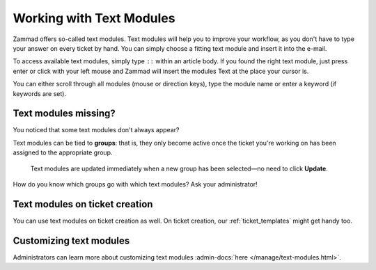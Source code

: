 Working with Text Modules
=========================

Zammad offers so-called text modules.
Text modules will help you to improve your workflow, as you don't have to type
your answer on every ticket by hand. You can simply choose a fitting text
module and insert it into the e-mail.

To access available text modules, simply type ``::`` within an article body.
If you found the right text module, just press enter or click with your left
mouse and Zammad will insert the modules Text at the place your cursor is.

.. image :: /images/advanced/text-modules/choose-text_from_text-module.png

You can either scroll through all modules (mouse or direction keys), type the
module name or enter a keyword (if keywords are set).

.. image :: /images/advanced/text-modules/using-text-modules.gif

Text modules missing?
^^^^^^^^^^^^^^^^^^^^^

You noticed that some text modules don't always appear?

Text modules can be tied to **groups**: that is, they only become active
once the ticket you're working on has been assigned to the appropriate
group.

.. figure:: /images/advanced/text-modules/group-dependent-textmodules.gif
   :alt: Group-dependent text modules

   Text modules are updated immediately when a new group has been
   selected—no need to click **Update**.

How do you know which groups go with which text modules? Ask your administrator!

Text modules on ticket creation
^^^^^^^^^^^^^^^^^^^^^^^^^^^^^^^

You can use text modules on ticket creation as well. On ticket creation,
our :ref:`ticket_templates` might get handy too.

Customizing text modules
^^^^^^^^^^^^^^^^^^^^^^^^

Administrators can learn more about customizing text modules
:admin-docs:`here </manage/text-modules.html>`.
